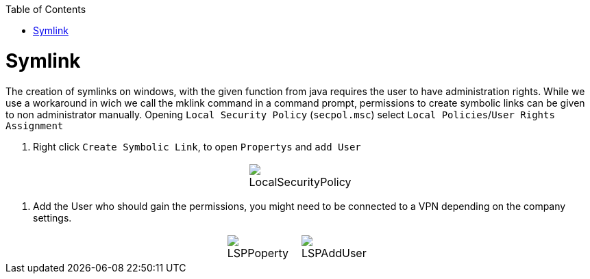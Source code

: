 :toc:
toc::[]

= Symlink

The creation of symlinks on windows, with the given function from java requires the user to have administration rights. While we use a workaround in wich we call the mklink command in a command prompt, permissions to create symbolic links can be given to non administrator manually.
Opening `Local Security Policy` (`secpol.msc`) select `Local Policies`/`User Rights Assignment`

1. Right click `Create Symbolic Link`, to open `Propertys` and `add User`

[cols="3,1a,3", frame=none, grid=none]
|===
|
|image::images/LocalSecurityPolicy.png[LocalSecurityPolicy]
|
|===


2. Add the User who should gain the permissions, you might need to be connected to a VPN depending on the company settings.

[cols="3,1a,1a,3", frame=none, grid=none]
|===
|
| image::images/LSPPoperty.png[]
| image::images/LSPAddUser.png[]
|
|===
